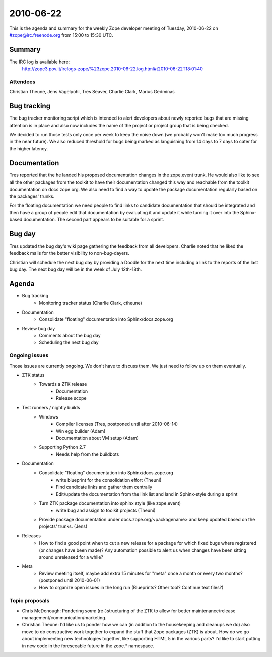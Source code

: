==========
2010-06-22
==========

This is the agenda and summary for the weekly Zope developer meeting of
Tuesday, 2010-06-22 on #zope@irc.freenode.org from 15:00 to 15:30 UTC.

Summary
=======

The IRC log is available here:
   http://zope3.pov.lt/irclogs-zope/%23zope.2010-06-22.log.html#t2010-06-22T18:01:40

Attendees
---------

Christian Theune, Jens Vagelpohl, Tres Seaver, Charlie Clark, Marius Gedminas

Bug tracking
============

The bug tracker monitoring script which is intended to alert developers about
newly reported bugs that are missing attention is in place and also now
includes the name of the project or project group that is being checked.

We decided to run those tests only once per week to keep the noise down (we
probably won't make too much progress in the near future). We also reduced
threshold for bugs being marked as languishing from 14 days to 7 days to cater
for the higher latency.

Documentation
=============

Tres reported that the he landed his proposed documentation changes in the
zope.event trunk. He would also like to see all the other packages from the
toolkit to have their documentation changed this way and reachable from the
toolkit documentation on docs.zope.org. We also need to find a way to update
the package documentation regularly based on the packages' trunks.

For the floating documentation we need people to find links to candidate
documentation that should be integrated and then have a group of people edit
that documentation by evaluating it and update it while turning it over into
the Sphinx-based documentation. The second part appears to be suitable for a
sprint.

Bug day
=======

Tres updated the bug day's wiki page gathering the feedback from all
developers. Charlie noted that he liked the feedback mails for the better
visibility to non-bug-dayers.

Christian will schedule the next bug day by providing a Doodle for the next
time including a link to the reports of the last bug day. The next bug day
will be in the week of July 12th-18th.

Agenda
======

- Bug tracking
    - Monitoring tracker status (Charlie Clark, ctheune)

- Documentation
    - Consolidate "floating" documentation into Sphinx/docs.zope.org

- Review bug day
    - Comments about the bug day
    - Scheduling the next bug day

Ongoing issues
--------------

Those issues are currently ongoing. We don't have to discuss them. We just
need to follow up on them eventually.

- ZTK status
    - Towards a ZTK release
        - Documentation
        - Release scope

- Test runners / nightly builds
    - Windows
        - Compiler licenses (Tres, postponed until after 2010-06-14)
        - Win egg builder (Adam)
        - Documentation about VM setup (Adam)
    - Supporting Python 2.7
        - Needs help from the buildbots

- Documentation
    - Consolidate "floating" documentation into Sphinx/docs.zope.org
        - write blueprint for the consolidation effort (Theuni)
        - Find candidate links and gather them centrally
        - Edit/update the documentation from the link list and
          land in Sphinx-style during a sprint
    - Turn ZTK package documentation into sphinx style (like zope.event)
        - write bug and assign to toolkit projects (Theuni)
    - Provide package documentation under docs.zope.org/<packagename> and keep
      updated based on the projects' trunks. (Jens)

- Releases
    - How to find a good point when to cut a new release for a package for
      which fixed bugs where registered (or changes have been made)? Any
      automation possible to alert us when changes have been sitting around
      unreleased for a while?

- Meta
    - Review meeting itself, maybe add extra 15 minutes for "meta" once a
      month or every two months? (postponed until 2010-06-01)
    - How to organize open issues in the long run (Blueprints?
      Other tool? Continue text files?)


Topic proposals
---------------

- Chris McDonough: Pondering *some* (re-)structuring of the ZTK to allow for
  better maintenance/release management/communication/marketing. 

- Christian Theune: I'd like us to ponder how we can (in addition to the
  housekeeping and cleanups we do) also move to do constructive work together
  to expand the stuff that Zope packages (ZTK) is about. How do we go about
  implementing new technologies together, like supporting HTML 5 in the
  various parts? I'd like to start putting in new code in the foreseeable
  future in the zope.* namespace.
